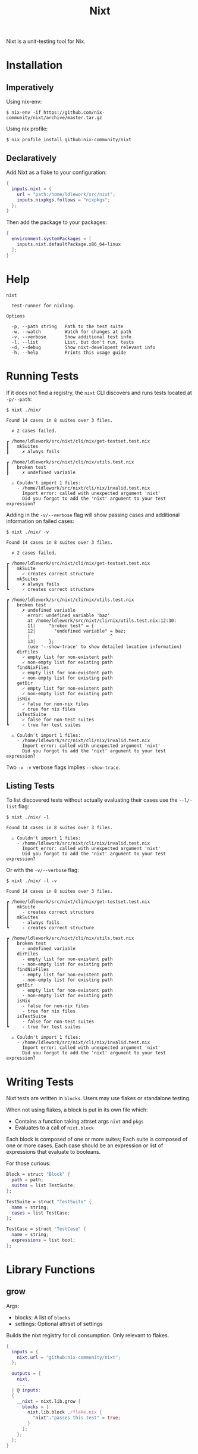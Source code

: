 #+title: Nixt

Nixt is a unit-testing tool for Nix.

* Installation

** Imperatively
Using nix-env:
#+begin_src shell
$ nix-env -if https://github.com/nix-community/nixt/archive/master.tar.gz
#+end_src

Using nix profile:
#+begin_src shell
$ nix profile install github:nix-community/nixt
#+end_src

** Declaratively
Add Nixt as a flake to your configuration:

#+begin_src nix
{
  inputs.nixt = {
    url = "path:/home/ldlework/src/nixt";
    inputs.nixpkgs.follows = "nixpkgs";
  };
}
#+end_src

Then add the package to your packages:

#+begin_src nix
{
  environment.systemPackages = [
    inputs.nixt.defaultPackage.x86_64-linux
  ];
}
#+end_src

* Help
#+begin_src text
nixt

  Test-runner for nixlang.

Options

  -p, --path string   Path to the test suite
  -w, --watch         Watch for changes at path
  -v, --verbose       Show additional test info
  -l, --list          List, but don't run, tests
  -d, --debug         Show nixt-developent relevant info
  -h, --help          Prints this usage guide
#+end_src

* Running Tests

If it does not find a registry, the =nixt= CLI discovers and runs tests located at =-p/--path=:

#+begin_src text
$ nixt ./nix/

Found 14 cases in 8 suites over 3 files.

  ✗ 2 cases failed.

┏ /home/ldlework/src/nixt/cli/nix/get-testset.test.nix
┃   mkSuites
┃     ✗ always fails

┏ /home/ldlework/src/nixt/cli/nix/utils.test.nix
┃   broken test
┃     ✗ undefined variable

  ⚠ Couldn't import 1 files:
    - /home/ldlework/src/nixt/cli/nix/invalid.test.nix
      Import error: called with unexpected argument 'nixt'
      Did you forgot to add the 'nixt' argument to your test expression?
#+end_src

Adding in the =-v/--verbose= flag will show passing cases and additional
information on failed cases:

#+begin_src text
$ nixt ./nix/ -v

Found 14 cases in 8 suites over 3 files.

  ✗ 2 cases failed.

┏ /home/ldlework/src/nixt/cli/nix/get-testset.test.nix
┃   mkSuite
┃     ✓ creates correct structure
┃   mkSuites
┃     ✗ always fails
┗     ✓ creates correct structure

┏ /home/ldlework/src/nixt/cli/nix/utils.test.nix
┃   broken test
┃     ✗ undefined variable
┃       error: undefined variable 'baz'
┃       at /home/ldlework/src/nixt/cli/nix/utils.test.nix:12:30:
┃       11|     "broken test" = {
┃       12|       "undefined variable" = baz;
┃       |                              ^
┃       13|     };
┃       (use '--show-trace' to show detailed location information)
┃   dirFiles
┃     ✓ empty list for non-existent path
┃     ✓ non-empty list for existing path
┃   findNixFiles
┃     ✓ empty list for non-existent path
┃     ✓ non-empty list for existing path
┃   getDir
┃     ✓ empty list for non-existent path
┃     ✓ non-empty list for existing path
┃   isNix
┃     ✓ false for non-nix files
┃     ✓ true for nix files
┃   isTestSuite
┃     ✓ false for non-test suites
┗     ✓ true for test suites

  ⚠ Couldn't import 1 files:
    - /home/ldlework/src/nixt/cli/nix/invalid.test.nix
      Import error: called with unexpected argument 'nixt'
      Did you forgot to add the 'nixt' argument to your test expression?
#+end_src

Two =-v -v= verbose flags implies =--show-trace=.

** Listing Tests

To list discovered tests without actually evaluating their cases use the
=--l/-list= flag:

#+begin_src text
$ nixt ./nix/ -l

Found 14 cases in 8 suites over 3 files.

  ⚠ Couldn't import 1 files:
    - /home/ldlework/src/nixt/cli/nix/invalid.test.nix
      Import error: called with unexpected argument 'nixt'
      Did you forgot to add the 'nixt' argument to your test expression?
#+end_src

Or with the =-v/--verbose= flag:

#+begin_src text
$ nixt ./nix/ -l -v

Found 14 cases in 8 suites over 3 files.

┏ /home/ldlework/src/nixt/cli/nix/get-testset.test.nix
┃   mkSuite
┃     - creates correct structure
┃   mkSuites
┃     - always fails
┗     - creates correct structure

┏ /home/ldlework/src/nixt/cli/nix/utils.test.nix
┃   broken test
┃     - undefined variable
┃   dirFiles
┃     - empty list for non-existent path
┃     - non-empty list for existing path
┃   findNixFiles
┃     - empty list for non-existent path
┃     - non-empty list for existing path
┃   getDir
┃     - empty list for non-existent path
┃     - non-empty list for existing path
┃   isNix
┃     - false for non-nix files
┃     - true for nix files
┃   isTestSuite
┃     - false for non-test suites
┗     - true for test suites

  ⚠ Couldn't import 1 files:
    - /home/ldlework/src/nixt/cli/nix/invalid.test.nix
      Import error: called with unexpected argument 'nixt'
      Did you forgot to add the 'nixt' argument to your test expression?
#+end_src

* Writing Tests

Nixt tests are written in =blocks=. Users may use flakes or standalone testing.

When not using flakes, a block is put in its own file which:

- Contains a function taking attrset args =nixt= and =pkgs=
- Evaluates to a call of =nixt.block=

Each block is composed of one or more suites;  Each suite is composed of one or more cases.
Each case should be an expression or list of expressions that evaluate to booleans.

For those curious:
#+begin_src nix
Block = struct "Block" {
  path = path;
  suites = list TestSuite;
};
#+end_src

#+begin_src nix
TestSuite = struct "TestSuite" {
  name = string;
  cases = list TestCase;
};
#+end_src

#+begin_src nix
TestCase = struct "TestCase" {
  name = string;
  expressions = list bool;
};
#+end_src

* Library Functions
** grow

Args:
- blocks: A list of =blocks=
- settings: Optional attrset of settings

Builds the nixt registry for cli consumption. Only relevant to flakes.

#+begin_src nix
{
  inputs = {
    nixt.url = "github:nix-community/nixt";
  };

  outputs = {
    nixt,
    ...
  } @ inputs:
  {
    __nixt = nixt.lib.grow {
      blocks = [
        nixt.lib.block ./flake.nix {
          "nixt"."passes this test" = true;
        }
      ];
    };
  };
}
#+end_src

** block

Args:
- path: path to the current file
- suites: attrset of suites

Creates a nixt block.

#+begin_src nix
{nixt, pkgs ? import <nixpkgs> {}}:

nixt.block ./block.spec.nix {
  "nixt"."passes this test" = true;
  "nixt"."fails this test" = false;
}
#+end_src

** inject

Args:
- path: path to a test file

Provides arguments to compliant files. For standalone support and cli use.
